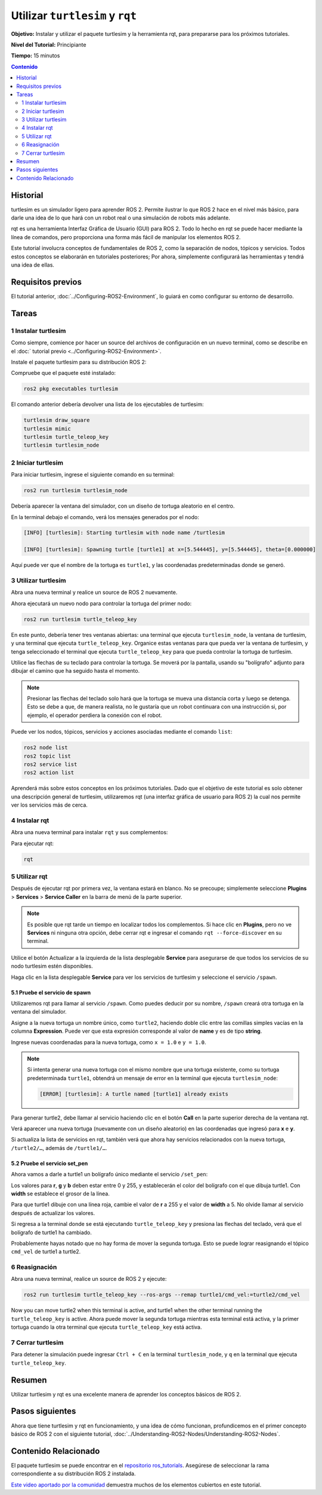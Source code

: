 .. redirect-from::

    Tutorials/Turtlesim/Introducing-Turtlesim

.. _Turtlesim:

Utilizar ``turtlesim`` y ``rqt``
================================

**Objetivo:** Instalar y utilizar el paquete turtlesim y la herramienta rqt, para prepararse para los próximos tutoriales.

**Nivel del Tutorial:** Principiante

**Tiempo:** 15 minutos

.. contents:: Contenido
   :depth: 2
   :local:

Historial
---------

turtlesim es un simulador ligero para aprender ROS 2.
Permite ilustrar lo que ROS 2 hace en el nivel más básico, para darle una idea de lo que hará con un robot real o una simulación de robots más adelante.

rqt es una herramienta Interfaz Gráfica de Usuario (GUI) para ROS 2.
Todo lo hecho en rqt se puede hacer mediante la línea de comandos, pero proporciona una forma más fácil de manipular los elementos ROS 2.

Este tutorial involucra conceptos de fundamentales de ROS 2, como la separación de nodos, tópicos y servicios.
Todos estos conceptos se elaborarán en tutoriales posteriores; Por ahora, simplemente configurará las herramientas y tendrá una idea de ellas.

Requisitos previos
------------------

El tutorial anterior, :doc:`../Configuring-ROS2-Environment`, lo guiará en como configurar su entorno de desarrollo.

Tareas
------

1 Instalar turtlesim
^^^^^^^^^^^^^^^^^^^^

Como siempre, comience por hacer un source del archivos de configuración en un nuevo terminal, como se describe en el :doc:` tutorial previo <../Configuring-ROS2-Environment>`.

Instale el paquete turtlesim para su distribución ROS 2:

.. tabs::

   .. group-tab:: Linux

      .. code-block:: console

        sudo apt update

        sudo apt install ros-{DISTRO}-turtlesim

   .. group-tab:: macOS

      Siempre que el archivo desde el que instaló ROS 2 contenga el repositorio ``ros_tutorials``, ya debería tener turtlesim instalado.

   .. group-tab:: Windows

      Siempre que el archivo desde el que instaló ROS 2 contenga el repositorio ``ros_tutorials``, ya debería tener turtlesim instalado.

Compruebe que el paquete esté instalado:

.. code-block:: console

  ros2 pkg executables turtlesim

El comando anterior debería devolver una lista de los ejecutables de turtlesim:

.. code-block:: console

  turtlesim draw_square
  turtlesim mimic
  turtlesim turtle_teleop_key
  turtlesim turtlesim_node

2 Iniciar turtlesim
^^^^^^^^^^^^^^^^^^^

Para iniciar turtlesim, ingrese el siguiente comando en su terminal:

.. code-block:: console

  ros2 run turtlesim turtlesim_node

Debería aparecer la ventana del simulador, con un diseño de tortuga aleatorio en el centro.

.. image:: images/turtlesim.png

En la terminal debajo el comando, verá los mensajes generados por el nodo:

.. code-block:: console

  [INFO] [turtlesim]: Starting turtlesim with node name /turtlesim

  [INFO] [turtlesim]: Spawning turtle [turtle1] at x=[5.544445], y=[5.544445], theta=[0.000000]

Aquí puede ver que el nombre de la tortuga es ``turtle1``, y las coordenadas predeterminadas donde se generó.

3 Utilizar turtlesim
^^^^^^^^^^^^^^^^^^^^

Abra una nueva terminal y realice un source de ROS 2 nuevamente.

Ahora ejecutará un nuevo nodo para controlar la tortuga del primer nodo:

.. code-block:: console

  ros2 run turtlesim turtle_teleop_key

En este punto, debería tener tres ventanas abiertas: una terminal que ejecuta ``turtlesim_node``, la ventana de turtlesim, y una terminal que ejecuta ``turtle_teleop_key``.
Organice estas ventanas para que pueda ver la ventana de turtlesim, y tenga seleccionado el terminal que ejecuta ``turtle_teleop_key`` para que pueda controlar la tortuga de turtlesim.

Utilice las flechas de su teclado para controlar la tortuga.
Se moverá por la pantalla, usando su "bolígrafo" adjunto para dibujar el camino que ha seguido hasta el momento.

.. note::

  Presionar las flechas del teclado solo hará que la tortuga se mueva una distancia corta y luego se detenga.
  Esto se debe a que, de manera realista, no le gustaría que un robot continuara con una instrucción si, por ejemplo, el operador perdiera la conexión con el robot.

Puede ver los nodos, tópicos, servicios y acciones asociadas mediante el comando ``list``:

.. code-block:: console

  ros2 node list
  ros2 topic list
  ros2 service list
  ros2 action list

Aprenderá más sobre estos conceptos en los próximos tutoriales.
Dado que el objetivo de este tutorial es solo obtener una descripción general de turtlesim, utilizaremos rqt (una interfaz gráfica de usuario para ROS 2) la cual nos permite ver los servicios más de cerca.

4 Instalar rqt
^^^^^^^^^^^^^

Abra una nueva terminal para instalar ``rqt`` y sus complementos:

.. tabs::

  .. group-tab:: Linux (apt 2.0/Ubuntu 20.04 and newer)

    .. code-block:: console

      sudo apt update

      sudo apt install ~nros-{DISTRO}-rqt*

  .. group-tab:: Linux (apt 1.x/Ubuntu 18.04 and older)

    .. code-block:: console

      sudo apt update

      sudo apt install ros-{DISTRO}-rqt*

  .. group-tab:: macOS

    El archivo estándar para instalar ROS 2 en macOS contiene ``rqt`` y sus complementos, por lo que ya debería tener ``rqt`` instalado.

  .. group-tab:: Windows

    El archivo estándar para instalar ROS 2 en Windows contiene ``rqt`` y sus complementos, por lo que ya debería tener ``rqt`` instalado.

Para ejecutar rqt:

.. code-block:: console

  rqt

5 Utilizar rqt
^^^^^^^^^

Después de ejecutar rqt por primera vez, la ventana estará en blanco.
No se precoupe; simplemente seleccione **Plugins** > **Services** > **Service Caller** en la barra de menú de la parte superior.

.. note::

  Es posible que rqt tarde un tiempo en localizar todos los complementos.
  Si hace clic en **Plugins**, pero no ve **Services** ni ninguna otra opción, debe cerrar rqt e ingresar el comando ``rqt --force-discover`` en su terminal.

.. image:: images/rqt.png

Utilice el botón Actualizar a la izquierda de la lista desplegable **Service** para asegurarse de que todos los servicios de su nodo turtlesim estén disponibles.

Haga clic en la lista desplegable **Service** para ver los servicios de turtlesim y seleccione el servicio ``/spawn``.

5.1 Pruebe el servicio de spawn
~~~~~~~~~~~~~~~~~~~~~~~~~~~~~~~

Utilizaremos rqt para llamar al servicio ``/spawn``.
Como puedes deducir por su nombre, ``/spawn`` creará otra tortuga en la ventana del simulador.

Asigne a la nueva tortuga un nombre único, como ``turtle2``, haciendo doble clic entre las comillas simples vacías en la columna **Expression**.
Puede ver que esta expresión corresponde al valor de **name** y es de tipo **string**.

Ingrese nuevas coordenadas para la nueva tortuga, como ``x = 1.0`` e ``y = 1.0``.

.. image:: images/spawn.png

.. note::

  Si intenta generar una nueva tortuga con el mismo nombre que una tortuga existente, como su tortuga predeterminada ``turtle1``, obtendrá un mensaje de error en la terminal que ejecuta ``turtlesim_node``:

  .. code-block:: console

    [ERROR] [turtlesim]: A turtle named [turtle1] already exists

Para generar turtle2, debe llamar al servicio haciendo clic en el botón **Call** en la parte superior derecha de la ventana rqt.

Verá aparecer una nueva tortuga (nuevamente con un diseño aleatorio) en las coordenadas que ingresó para **x** e **y**.

Si actualiza la lista de servicios en rqt, también verá que ahora hay servicios relacionados con la nueva tortuga, ``/turtle2/…``, además de ``/turtle1/…``.

5.2 Pruebe el servicio set_pen
~~~~~~~~~~~~~~~~~~~~~~~~~~~~~~

Ahora vamos a darle a turtle1 un bolígrafo único mediante el servicio ``/set_pen``:

.. image:: images/set_pen.png

Los valores para **r**, **g** y **b** deben estar entre 0 y 255, y establecerán el color del bolígrafo con el que dibuja turtle1. Con **width** se establece el grosor de la línea.

Para que turtle1 dibuje con una línea roja, cambie el valor de **r** a 255 y el valor de **width** a 5.
No olvide llamar al servicio después de actualizar los valores.

Si regresa a la terminal donde se está ejecutando ``turtle_teleop_key`` y presiona las flechas del teclado, verá que el bolígrafo de turtle1 ha cambiado.

.. image:: images/new_pen.png

Probablemente hayas notado que no hay forma de mover la segunda tortuga.
Esto se puede lograr reasignando el tópico ``cmd_vel`` de turtle1 a turtle2.

6 Reasignación
^^^^^^^^^^^^^^

Abra una nueva terminal, realice un source de ROS 2 y ejecute:

.. code-block:: console

  ros2 run turtlesim turtle_teleop_key --ros-args --remap turtle1/cmd_vel:=turtle2/cmd_vel


Now you can move turtle2 when this terminal is active, and turtle1 when the other terminal running the ``turtle_teleop_key`` is active.
Ahora puede mover la segunda tortuga mientras esta terminal está activa, y la primer tortuga cuando la otra terminal que ejecuta ``turtle_teleop_key`` está activa.

.. image:: images/remap.png

7 Cerrar turtlesim
^^^^^^^^^^^^^^^^^

Para detener la simulación puede ingresar ``Ctrl + C`` en la terminal ``turtlesim_node``, y ``q`` en la terminal que ejecuta ``turtle_teleop_key``.

Resumen
-------

Utilizar turtlesim y rqt es una excelente manera de aprender los conceptos básicos de ROS 2.

Pasos siguientes
----------------

Ahora que tiene turtlesim y rqt en funcionamiento, y una idea de cómo funcionan, profundicemos en el primer concepto básico de ROS 2 con el siguiente tutorial, :doc:`../Understanding-ROS2-Nodes/Understanding-ROS2-Nodes`.

Contenido Relacionado
---------------

El paquete turtlesim se puede encontrar en el `repositorio ros_tutorials <https://github.com/ros/ros_tutorials/tree/humble/turtlesim>`_.
Asegúrese de seleccionar la rama correspondiente a su distribución ROS 2 instalada.

`Este video aportado por la comunidad <https://youtu.be/xwT7XWflMdc>`_ demuestra muchos de los elementos cubiertos en este tutorial.
